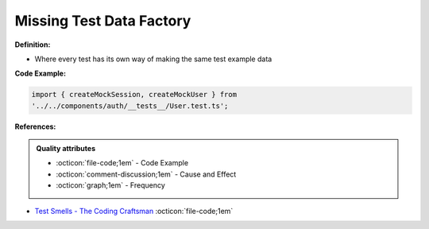 Missing Test Data Factory
^^^^^
**Definition:**

* Where every test has its own way of making the same test example data


**Code Example:**

.. code-block:: javascript

    import { createMockSession, createMockUser } from
    '../../components/auth/__tests__/User.test.ts';

**References:**

.. admonition:: Quality attributes

    * :octicon:`file-code;1em` -  Code Example
    * :octicon:`comment-discussion;1em` -  Cause and Effect
    * :octicon:`graph;1em` -  Frequency

* `Test Smells - The Coding Craftsman <https://codingcraftsman.wordpress.com/2018/09/27/test-smells/>`_ :octicon:`file-code;1em`

